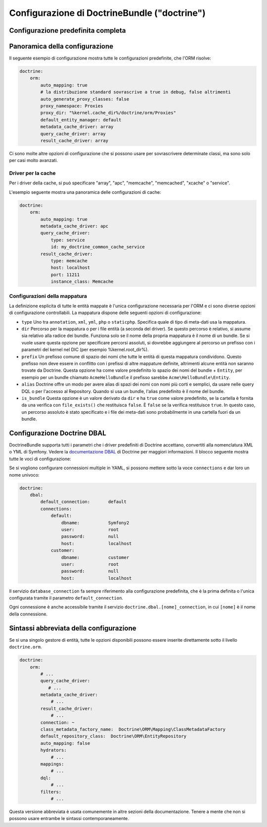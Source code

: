 .. index::
   single: Doctrine; Riferimento configurazione ORM
   single: Riferimento configurazione; ORM Doctrine

Configurazione di DoctrineBundle ("doctrine")
=============================================

Configurazione predefinita completa
-----------------------------------

.. configuration-block::

    .. code-block:: yaml

        doctrine:
            dbal:
                default_connection:   default
                types:
                    # Un insieme di tipi personalizzati
                    # Esempio
                    un_tipo_personalizzato:
                        class:                Acme\HelloBundle\MioTipoPersonalizzato
                        commented:            true
                # Se abilitato, tutte le tabelle non prefissate con "sf2_" saranno ignorate.
                # Questo serve per tabelle personalizzate che non devono essere alterate automaticamente.
                #schema_filter:        ^sf2_ 

                connections:
                    default:
                        dbname:               database

                    # Un insieme di nomi di connessioni (p.e. default, conn2, ecc.)
                    default:
                        dbname:               ~
                        host:                 localhost
                        port:                 ~
                        user:                 root
                        password:             ~
                        charset:              ~
                        path:                 ~
                        memory:               ~

                        # Il socket unix da usare per MySQL
                        unix_socket:          ~

                        # True per usare una connessione persistente per il driver ibm_db2
                        persistent:           ~

                        # Protocollo da usare per il driver ibm_db2 (se omesso, TCPIP)
                        protocol:             ~

                        # True per usare dbname come nome di servizio invece di SID per Oracle
                        service:              ~

                        # Modalità di sessione da usare per il driver oci8
                        sessionMode:          ~

                        # True per usare un pool di server con il driver oci8
                        pooled:               ~

                        # Configurazione di MultipleActiveResultSets per il driver pdo_sqlsrv
                        MultipleActiveResultSets:  ~
                        driver:               pdo_mysql
                        platform_service:     ~
                        logging:              %kernel.debug%
                        profiling:            %kernel.debug%
                        driver_class:         ~
                        wrapper_class:        ~
                        options:
                            # array di opzioni
                            key:                  []
                        mapping_types:
                            # array di tipi di mappature
                            name:                 []
                        slaves:

                            # insieme di nomi di connessioni slave (p.e. slave1, slave2)
                            slave1:
                                dbname:               ~
                                host:                 localhost
                                port:                 ~
                                user:                 root
                                password:             ~
                                charset:              ~
                                path:                 ~
                                memory:               ~

                                # Il socket unix da usare per MySQL
                                unix_socket:          ~

                                # True per usare una connessione persistente per il driver ibm_db2
                                persistent:           ~

                                # Protocollo da usare per il driver ibm_db2 (se omesso, TCPIP)
                                protocol:             ~

                                # True per usare dbname come nome di servizio invece di SID per Oracle
                                service:              ~

                                # Modalità di sessione da usare per il driver oci8
                                sessionMode:          ~

                                # True per usare un pool di server con il driver oci8
                                pooled:               ~

                                # Configurazione di MultipleActiveResultSets per il driver pdo_sqlsrv
                                MultipleActiveResultSets:  ~

            orm:
                default_entity_manager:  ~
                auto_generate_proxy_classes:  false
                proxy_dir:            "%kernel.cache_dir%/doctrine/orm/Proxies"
                proxy_namespace:      Proxies
                # cercare la classe "ResolveTargetEntityListener" per una ricetta a riguardo
                resolve_target_entities: []
                entity_managers:
                    # Un insieme di nomi di gestori di entità (p.e. un_em, un_altro_em)
                    un_em:
                        query_cache_driver:
                            type:                 array # Obbligatorio
                            host:                 ~
                            port:                 ~
                            instance_class:       ~
                            class:                ~
                        metadata_cache_driver:
                            type:                 array # Obbligatorio
                            host:                 ~
                            port:                 ~
                            instance_class:       ~
                            class:                ~
                        result_cache_driver:
                            type:                 array # Obbligatorio
                            host:                 ~
                            port:                 ~
                            instance_class:       ~
                            class:                ~
                        connection:           ~
                        class_metadata_factory_name:  Doctrine\ORM\Mapping\ClassMetadataFactory
                        default_repository_class:  Doctrine\ORM\EntityRepository
                        auto_mapping:         false
                        hydrators:

                            # Un array di nomi di idratatori
                            hydrator_name:                 []
                        mappings:
                            # Un array di mappature, che può essere un nome di bundle o qualcosa d'altro
                            mapping_name:
                                mapping:              true
                                type:                 ~
                                dir:                  ~
                                alias:                ~
                                prefix:               ~
                                is_bundle:            ~
                        dql:
                            # un insieme di funzioni stringa
                            string_functions:
                                # esempio
                                # test_string: Acme\HelloBundle\DQL\StringFunction

                            # un insieme di funzioni numeriche
                            numeric_functions:
                                # esempio
                                # test_numeric: Acme\HelloBundle\DQL\NumericFunction

                            # un insieme di funzioni datetime
                            datetime_functions:
                                # esempio
                                # test_datetime: Acme\HelloBundle\DQL\DatetimeFunction

                        # Registra filtri SQL nel gestore di entità
                        filters:
                            # Un array di filtri
                            some_filter:
                                class:                ~ # Obbligatorio
                                enabled:              false

    .. code-block:: xml

        <?xml version="1.0" encoding="UTF-8" ?>
        <container xmlns="http://symfony.com/schema/dic/services"
            xmlns:xsi="http://www.w3.org/2001/XMLSchema-instance"
            xmlns:doctrine="http://symfony.com/schema/dic/doctrine"
            xsi:schemaLocation="http://symfony.com/schema/dic/services http://symfony.com/schema/dic/services/services-1.0.xsd
                                http://symfony.com/schema/dic/doctrine http://symfony.com/schema/dic/doctrine/doctrine-1.0.xsd">

            <doctrine:config>
                <doctrine:dbal default-connection="default">
                    <doctrine:connection
                        name="default"
                        dbname="database"
                        host="localhost"
                        port="1234"
                        user="user"
                        password="secret"
                        driver="pdo_mysql"
                        driver-class="MyNamespace\MyDriverImpl"
                        path="%kernel.data_dir%/data.sqlite"
                        memory="true"
                        unix-socket="/tmp/mysql.sock"
                        wrapper-class="MyDoctrineDbalConnectionWrapper"
                        charset="UTF8"
                        logging="%kernel.debug%"
                        platform-service="MyOwnDatabasePlatformService"
                    >
                        <doctrine:option key="foo">bar</doctrine:option>
                        <doctrine:mapping-type name="enum">string</doctrine:mapping-type>
                    </doctrine:connection>
                    <doctrine:connection name="conn1" />
                    <doctrine:type name="custom">Acme\HelloBundle\MyCustomType</doctrine:type>
                </doctrine:dbal>

                <doctrine:orm default-entity-manager="default" auto-generate-proxy-classes="false" proxy-namespace="Proxies" proxy-dir="%kernel.cache_dir%/doctrine/orm/Proxies">
                    <doctrine:entity-manager name="default" query-cache-driver="array" result-cache-driver="array" connection="conn1" class-metadata-factory-name="Doctrine\ORM\Mapping\ClassMetadataFactory">
                        <doctrine:metadata-cache-driver type="memcache" host="localhost" port="11211" instance-class="Memcache" class="Doctrine\Common\Cache\MemcacheCache" />
                        <doctrine:mapping name="AcmeHelloBundle" />
                        <doctrine:dql>
                            <doctrine:string-function name="test_string">Acme\HelloBundle\DQL\StringFunction</doctrine:string-function>
                            <doctrine:numeric-function name="test_numeric">Acme\HelloBundle\DQL\NumericFunction</doctrine:numeric-function>
                            <doctrine:datetime-function name="test_datetime">Acme\HelloBundle\DQL\DatetimeFunction</doctrine:datetime-function>
                        </doctrine:dql>
                    </doctrine:entity-manager>
                    <doctrine:entity-manager name="em2" connection="conn2" metadata-cache-driver="apc">
                        <doctrine:mapping
                            name="DoctrineExtensions"
                            type="xml"
                            dir="%kernel.root_dir%/../vendor/gedmo/doctrine-extensions/lib/DoctrineExtensions/Entity"
                            prefix="DoctrineExtensions\Entity"
                            alias="DExt"
                        />
                    </doctrine:entity-manager>
                </doctrine:orm>
            </doctrine:config>
        </container>

Panoramica della configurazione
-------------------------------

Il seguente esempio di configurazione mostra tutte le configurazioni predefinite, che
l'ORM risolve:

.. code-block:: yaml

    doctrine:
        orm:
            auto_mapping: true
            # la distribuzione standard sovrascrive a true in debug, false altrimenti
            auto_generate_proxy_classes: false
            proxy_namespace: Proxies
            proxy_dir: "%kernel.cache_dir%/doctrine/orm/Proxies"
            default_entity_manager: default
            metadata_cache_driver: array
            query_cache_driver: array
            result_cache_driver: array

Ci sono molte altre opzioni di configurazione che si possono usare per sovrascrivere
determinate classi, ma sono solo per casi molto avanzati.

Driver per la cache
~~~~~~~~~~~~~~~~~~~

Per i driver della cache, si può specificare "array", "apc", "memcache", "memcached",
"xcache" o "service".

L'esempio seguente mostra una panoramica delle configurazioni di cache:

.. code-block:: yaml

    doctrine:
        orm:
            auto_mapping: true
            metadata_cache_driver: apc
            query_cache_driver:
                type: service
                id: my_doctrine_common_cache_service
            result_cache_driver:
                type: memcache
                host: localhost
                port: 11211
                instance_class: Memcache

Configurazioni della mappatura
~~~~~~~~~~~~~~~~~~~~~~~~~~~~~~

La definizione esplicita di tutte le entità mappate è l'unica configurazione
necessaria per l'ORM e ci sono diverse opzioni di configurazione controllabili.
La mappatura dispone delle seguenti opzioni di configurazione:

* ``type`` Uno tra ``annotation``, ``xml``, ``yml``, ``php`` o ``staticphp``.
  Specifica quale di tipo di meta-dati usa la mappatura.

* ``dir`` Percorso per la mappatura o per i file entità (a seconda del driver). Se
  questo percorso è relativo, si assume sia relativo alla radice dei bundle. Funziona
  solo se il nome della propria mappatura è il nome di un bundle. Se si vuole usare
  questa opzione per specificare percorsi assoluti, si dovrebbe aggiungere al percorso
  un prefisso con i parametri del kernel nel DIC (per esempio %kernel.root_dir%).

* ``prefix`` Un prefisso comune di spazio dei nomi che tutte le entità di questa
  mappatura condividono. Questo prefisso non deve essere in conflitto con i prefissi
  di altre mappature definite, altrimenti alcune entità non saranno trovate da Doctrine.
  Questa opzione ha come valore predefinito lo spazio dei nomi del bundle + ``Entity``,
  per esempio per un bundle chiamato ``AcmeHelloBundle`` il prefisso sarebbe
  ``Acme\HelloBundle\Entity``.

* ``alias`` Doctrine offre un modo per avere alias di spazi dei nomi con nomi più
  corti e semplici, da usare nelle query DQL o per l'accesso al Repository. Quando
  si usa un bundle, l'alias predefinito è il nome del bundle.

* ``is_bundle`` Questa opzione è un valore derivato da ``dir`` e ha ``true`` come
  valore predefinito, se la cartella è fornita da una verifica con ``file_exists()``
  che restituisca ``false``. È ``false`` se la verifica restituisce ``true``. In
  questo caso, un percorso assoluto  è stato specificato e i file dei meta-dati sono
  probabilmente in una cartella fuori da un bundle.

.. index::
    single: Configurazione; Doctrine DBAL
    single: Doctrine; Configurazione DBAL

.. _`reference-dbal-configuration`:

Configurazione Doctrine DBAL
----------------------------

DoctrineBundle supporta tutti i parametri che i driver predefiniti di Doctrine
accettano, convertiti alla nomenclatura XML o YML di Symfony.
Vedere la `documentazione DBAL`_ di Doctrine per maggiori informazioni.
Il blocco seguente mostra tutte le voci di configurazione:

.. configuration-block::

    .. code-block:: yaml

        doctrine:
            dbal:
                dbname:               database
                host:                 localhost
                port:                 1234
                user:                 user
                password:             secret
                driver:               pdo_mysql
                # opzione driverClass di DBAL
                driver_class:         MyNamespace\MyDriverImpl
                # opzione driverOptions di DBAL
                options:
                    foo: bar
                path:                 "%kernel.data_dir%/data.sqlite"
                memory:               true
                unix_socket:          /tmp/mysql.sock
                # opzione wrapperClass di DBAL
                wrapper_class:        MyDoctrineDbalConnectionWrapper
                charset:              UTF8
                logging:              "%kernel.debug%"
                platform_service:     MyOwnDatabasePlatformService
                mapping_types:
                    enum: string
                types:
                    custom: Acme\HelloBundle\MyCustomType
                # opzione keepSlave di DBAL
                keep_slave:           false

    .. code-block:: xml

        <?xml version="1.0" encoding="UTF-8" ?>
        <container xmlns="http://symfony.com/schema/dic/services"
            xmlns:xsi="http://www.w3.org/2001/XMLSchema-instance"
            xmlns:doctrine="http://symfony.com/schema/dic/doctrine"
            xsi:schemaLocation="http://symfony.com/schema/dic/services http://symfony.com/schema/dic/services/services-1.0.xsd
                http://symfony.com/schema/dic/doctrine http://symfony.com/schema/dic/doctrine/doctrine-1.0.xsd">

            <doctrine:config>
                <doctrine:dbal
                    name="default"
                    dbname="database"
                    host="localhost"
                    port="1234"
                    user="user"
                    password="secret"
                    driver="pdo_mysql"
                    driver-class="MyNamespace\MyDriverImpl"
                    path="%kernel.data_dir%/data.sqlite"
                    memory="true"
                    unix-socket="/tmp/mysql.sock"
                    wrapper-class="MyDoctrineDbalConnectionWrapper"
                    charset="UTF8"
                    logging="%kernel.debug%"
                    platform-service="MyOwnDatabasePlatformService">

                    <doctrine:option key="foo">bar</doctrine:option>
                    <doctrine:mapping-type name="enum">string</doctrine:mapping-type>
                    <doctrine:type name="custom">Acme\HelloBundle\MyCustomType</doctrine:type>
                </doctrine:dbal>
            </doctrine:config>
        </container>

Se si vogliono configurare connessioni multiple in YAML, si possono mettere sotto la
voce ``connections`` e dar loro un nome univoco:

.. code-block:: yaml

    doctrine:
        dbal:
            default_connection:       default
            connections:
                default:
                    dbname:           Symfony2
                    user:             root
                    password:         null
                    host:             localhost
                customer:
                    dbname:           customer
                    user:             root
                    password:         null
                    host:             localhost

Il servizio ``database_connection`` fa sempre riferimento alla configurazione
predefinita, che è la prima definita o l'unica configurata tramite il
parametro ``default_connection``.

Ogni connessione è anche accessibile tramite il servizio ``doctrine.dbal.[nome]_connection``,
in cui ``[nome]`` è il nome della connessione.

.. _documentazione DBAL: http://docs.doctrine-project.org/projects/doctrine-dbal/en/latest/reference/configuration.html

Sintassi abbreviata della configurazione
----------------------------------------

Se si una singolo gestore di entità, tutte le opzioni disponibili
possono essere inserite direttamente sotto il livello ``doctrine.orm``. 

.. code-block:: yaml

    doctrine:
        orm:
            # ...
            query_cache_driver:
               # ...
            metadata_cache_driver:
                # ...
            result_cache_driver:
                # ...
            connection: ~
            class_metadata_factory_name:  Doctrine\ORM\Mapping\ClassMetadataFactory
            default_repository_class:  Doctrine\ORM\EntityRepository
            auto_mapping: false
            hydrators:
                # ...
            mappings:
                # ...
            dql:
                # ...
            filters:
                # ...

Questa versione abbreviata è usata comunemente in altre sezioni della documentazione.
Tenere a mente che non si possono usare entrambe le sintassi contemporaneamente.

.. _`DQL User Defined Functions`: http://docs.doctrine-project.org/projects/doctrine-orm/en/latest/cookbook/dql-user-defined-functions.html
